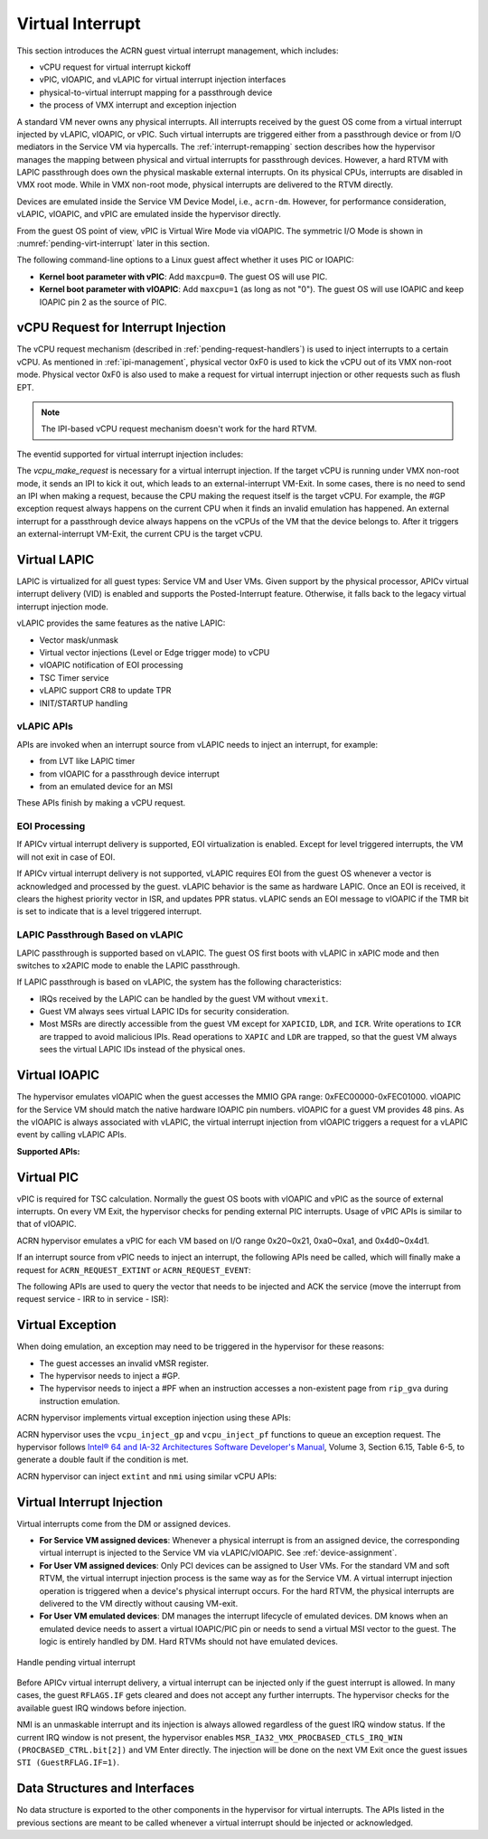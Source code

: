 .. _virtual-interrupt-hld:

Virtual Interrupt
#################

This section introduces the ACRN guest virtual interrupt
management, which includes:

- vCPU request for virtual interrupt kickoff
- vPIC, vIOAPIC, and vLAPIC for virtual interrupt injection interfaces
- physical-to-virtual interrupt mapping for a passthrough device
- the process of VMX interrupt and exception injection

A standard VM never owns any physical interrupts. All interrupts received by the
guest OS come from a virtual interrupt injected by vLAPIC, vIOAPIC, or
vPIC. Such virtual interrupts are triggered either from a passthrough
device or from I/O mediators in the Service VM via hypercalls. The
:ref:`interrupt-remapping` section describes how the hypervisor manages
the mapping between physical and virtual interrupts for passthrough
devices. However, a hard RTVM with LAPIC passthrough does own the physical
maskable external interrupts. On its physical CPUs, interrupts are disabled
in VMX root mode. While in VMX non-root mode, physical interrupts are
delivered to the RTVM directly.

Devices are emulated inside the Service VM Device Model, i.e.,
``acrn-dm``. However, for performance consideration, vLAPIC, vIOAPIC, and vPIC
are emulated inside the hypervisor directly.

From the guest OS point of view, vPIC is Virtual Wire Mode via vIOAPIC. The
symmetric I/O Mode is shown in :numref:`pending-virt-interrupt` later in
this section.

The following command-line options to a Linux guest affect whether it uses PIC
or IOAPIC:

-  **Kernel boot parameter with vPIC**: Add ``maxcpu=0``. The guest OS will use
   PIC.
-  **Kernel boot parameter with vIOAPIC**: Add ``maxcpu=1`` (as long as not
   "0"). The guest OS will use IOAPIC and keep IOAPIC pin 2 as the source of
   PIC.

.. _vcpu-request-interrupt-injection:

vCPU Request for Interrupt Injection
************************************

The vCPU request mechanism (described in :ref:`pending-request-handlers`) is
used to inject interrupts to a certain vCPU. As mentioned in
:ref:`ipi-management`, physical vector 0xF0 is used to kick the vCPU out of its
VMX non-root mode. Physical vector 0xF0 is also used to make a request for
virtual interrupt injection or other requests such as flush EPT.

.. note:: The IPI-based vCPU request mechanism doesn't work for the hard RTVM.

The eventid supported for virtual interrupt injection includes:

.. doxygengroup:: virt_int_injection
   :project: Project ACRN
   :content-only:


The *vcpu_make_request* is necessary for a virtual interrupt
injection. If the target vCPU is running under VMX non-root mode, it
sends an IPI to kick it out, which leads to an external-interrupt
VM-Exit. In some cases, there is no need to send an IPI when making a request,
because the CPU making the request itself is the target vCPU. For
example, the #GP exception request always happens on the current CPU when it
finds an invalid emulation has happened. An external interrupt for a passthrough
device always happens on the vCPUs of the VM that the device belongs to.
After it triggers an external-interrupt VM-Exit, the current CPU is the
target vCPU.

Virtual LAPIC
*************

LAPIC is virtualized for all guest types: Service VM and User VMs. Given support
by the physical processor, APICv virtual interrupt delivery (VID) is enabled
and supports the Posted-Interrupt feature. Otherwise, it falls back to
the legacy virtual interrupt injection mode.

vLAPIC provides the same features as the native LAPIC:

-  Vector mask/unmask
-  Virtual vector injections (Level or Edge trigger mode) to vCPU
-  vIOAPIC notification of EOI processing
-  TSC Timer service
-  vLAPIC support CR8 to update TPR
-  INIT/STARTUP handling

vLAPIC APIs
===========

APIs are invoked when an interrupt source from vLAPIC needs to inject
an interrupt, for example:

- from LVT like LAPIC timer
- from vIOAPIC for a passthrough device interrupt
- from an emulated device for an MSI

These APIs finish by making a vCPU request.

.. doxygenfunction:: vlapic_inject_intr
  :project: Project ACRN

.. doxygenfunction:: vlapic_set_intr
  :project: Project ACRN

.. doxygenfunction:: vlapic_set_local_intr
  :project: Project ACRN

.. doxygenfunction:: vlapic_inject_msi
  :project: Project ACRN

.. doxygenfunction:: vlapic_receive_intr
  :project: Project ACRN

EOI Processing
==============

If APICv virtual interrupt delivery is supported, EOI virtualization is enabled.
Except for level triggered interrupts, the VM will not exit in case of EOI.

If APICv virtual interrupt delivery is not supported, vLAPIC requires
EOI from the guest OS whenever a vector is acknowledged and processed by the
guest. vLAPIC behavior is the same as hardware LAPIC. Once an EOI is received,
it clears the highest priority vector in ISR, and updates PPR
status. vLAPIC sends an EOI message to vIOAPIC if the TMR bit is set to
indicate that is a level triggered interrupt.

.. _lapic_passthru:

LAPIC Passthrough Based on vLAPIC
=================================

LAPIC passthrough is supported based on vLAPIC. The guest OS first boots with
vLAPIC in xAPIC mode and then switches to x2APIC mode to enable the LAPIC
passthrough.

If LAPIC passthrough is based on vLAPIC, the system has the
following characteristics:

* IRQs received by the LAPIC can be handled by the guest VM without ``vmexit``.
* Guest VM always sees virtual LAPIC IDs for security consideration.
* Most MSRs are directly accessible from the guest VM except for ``XAPICID``,
  ``LDR``, and ``ICR``. Write operations to ``ICR`` are trapped to avoid
  malicious IPIs. Read operations to ``XAPIC`` and ``LDR`` are trapped,
  so that the guest VM always sees the virtual LAPIC IDs instead of the
  physical ones.

Virtual IOAPIC
**************

The hypervisor emulates vIOAPIC when the guest accesses the MMIO GPA range:
0xFEC00000-0xFEC01000. vIOAPIC for the Service VM should match the native
hardware IOAPIC pin numbers. vIOAPIC for a guest VM provides 48 pins. As the
vIOAPIC is always associated with vLAPIC, the virtual interrupt injection from
vIOAPIC triggers a request for a vLAPIC event by calling vLAPIC APIs.

**Supported APIs:**

.. doxygenfunction:: vioapic_set_irqline_lock
  :project: Project ACRN

.. doxygenfunction:: vioapic_set_irqline_nolock
  :project: Project ACRN

Virtual PIC
***********

vPIC is required for TSC calculation. Normally the guest OS boots with
vIOAPIC and vPIC as the source of external interrupts. On every
VM Exit, the hypervisor checks for pending external PIC interrupts.
Usage of vPIC APIs is similar to that of vIOAPIC.

ACRN hypervisor emulates a vPIC for each VM based on I/O range 0x20~0x21,
0xa0~0xa1, and 0x4d0~0x4d1.

If an interrupt source from vPIC needs to inject an interrupt, the
following APIs need be called, which will finally make a request for
``ACRN_REQUEST_EXTINT`` or ``ACRN_REQUEST_EVENT``:

.. doxygenfunction:: vpic_set_irqline
  :project: Project ACRN

The following APIs are used to query the vector that needs to be injected and
ACK the service (move the interrupt from request service - IRR to in
service - ISR):

.. doxygenfunction:: vpic_pending_intr
  :project: Project ACRN

.. doxygenfunction:: vpic_intr_accepted
  :project: Project ACRN

Virtual Exception
*****************

When doing emulation, an exception may need to be triggered in the
hypervisor for these reasons:

- The guest accesses an invalid vMSR register.
- The hypervisor needs to inject a #GP.
- The hypervisor needs to inject a #PF when an instruction accesses a
  non-existent page from ``rip_gva`` during instruction emulation.

ACRN hypervisor implements virtual exception injection using these APIs:

.. doxygenfunction:: vcpu_queue_exception
  :project: Project ACRN

.. doxygenfunction:: vcpu_inject_gp
  :project: Project ACRN

.. doxygenfunction:: vcpu_inject_pf
  :project: Project ACRN

.. doxygenfunction:: vcpu_inject_ud
  :project: Project ACRN

.. doxygenfunction:: vcpu_inject_ss
  :project: Project ACRN

ACRN hypervisor uses the ``vcpu_inject_gp`` and ``vcpu_inject_pf`` functions to
queue an exception request. The hypervisor follows `Intel® 64 and IA-32 Architectures Software Developer's Manual <https://www.intel.com/content/www/us/en/developer/articles/technical/intel-sdm.html>`__, Volume 3, Section 6.15, Table 6-5, to
generate a double fault if the condition is met.

ACRN hypervisor can inject ``extint`` and ``nmi`` using similar vCPU APIs:

.. doxygenfunction:: vcpu_inject_extint
  :project: Project ACRN

.. doxygenfunction:: vcpu_inject_nmi
  :project: Project ACRN


.. _virt-interrupt-injection:

Virtual Interrupt Injection
***************************

Virtual interrupts come from the DM or assigned
devices.

-  **For Service VM assigned devices**: Whenever a physical interrupt
   is from an assigned
   device, the corresponding virtual interrupt is injected to the Service
   VM via vLAPIC/vIOAPIC. See :ref:`device-assignment`.

-  **For User VM assigned devices**: Only PCI devices can be assigned to
   User VMs. For the standard VM and soft RTVM, the virtual interrupt
   injection process is the same way as for the Service VM. A virtual interrupt
   injection
   operation is triggered when a device's physical interrupt occurs. For the
   hard RTVM, the physical interrupts are delivered to the VM directly without
   causing VM-exit.

-  **For User VM emulated devices**: DM manages the interrupt lifecycle of
   emulated devices. DM knows when
   an emulated device needs to assert a virtual IOAPIC/PIC pin or
   needs to send a virtual MSI vector to the guest. The logic is
   entirely handled by DM. Hard RTVMs should not have
   emulated devices.

.. figure:: images/virtint-image64.png
   :align: center
   :name: pending-virt-interrupt

   Handle pending virtual interrupt

Before APICv virtual interrupt delivery, a virtual interrupt can be
injected only if the guest interrupt is allowed. In many cases,
the guest ``RFLAGS.IF`` gets cleared and does not accept any further
interrupts. The hypervisor checks for the available guest IRQ windows before
injection.

NMI is an unmaskable interrupt and its injection is always allowed
regardless of the guest IRQ window status. If the current IRQ
window is not present, the hypervisor enables
``MSR_IA32_VMX_PROCBASED_CTLS_IRQ_WIN (PROCBASED_CTRL.bit[2])`` and
VM Enter directly. The injection will be done on the next VM Exit once the guest
issues ``STI (GuestRFLAG.IF=1)``.

Data Structures and Interfaces
******************************

No data structure is exported to the other components in the
hypervisor for virtual interrupts. The APIs listed in the previous
sections are meant to be called whenever a virtual interrupt should be
injected or acknowledged.
